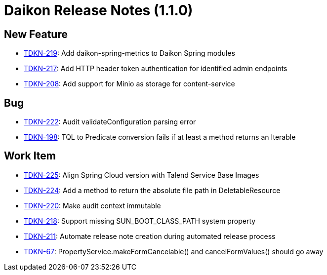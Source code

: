 = Daikon Release Notes (1.1.0)

== New Feature
- link:https://jira.talendforge.org/browse/TDKN-219[TDKN-219]: Add daikon-spring-metrics to Daikon Spring modules
- link:https://jira.talendforge.org/browse/TDKN-217[TDKN-217]: Add HTTP header token authentication for identified admin endpoints
- link:https://jira.talendforge.org/browse/TDKN-208[TDKN-208]: Add support for Minio as storage for content-service

== Bug
- link:https://jira.talendforge.org/browse/TDKN-222[TDKN-222]: Audit validateConfiguration parsing error
- link:https://jira.talendforge.org/browse/TDKN-198[TDKN-198]: TQL to Predicate conversion fails if at least a method returns an Iterable

== Work Item
- link:https://jira.talendforge.org/browse/TDKN-225[TDKN-225]: Align Spring Cloud version with Talend Service Base Images
- link:https://jira.talendforge.org/browse/TDKN-224[TDKN-224]: Add a method to return the absolute file path in DeletableResource
- link:https://jira.talendforge.org/browse/TDKN-220[TDKN-220]: Make audit context immutable
- link:https://jira.talendforge.org/browse/TDKN-218[TDKN-218]: Support missing SUN_BOOT_CLASS_PATH system property
- link:https://jira.talendforge.org/browse/TDKN-211[TDKN-211]: Automate release note creation during automated release process
- link:https://jira.talendforge.org/browse/TDKN-67[TDKN-67]: PropertyService.makeFormCancelable() and cancelFormValues() should go away
